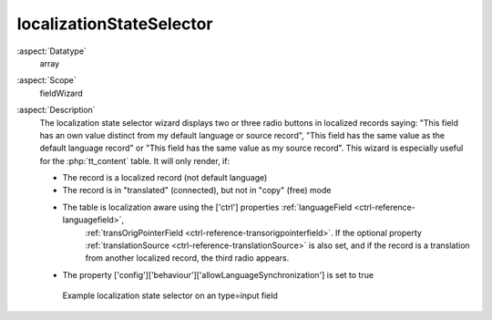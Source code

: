 localizationStateSelector
^^^^^^^^^^^^^^^^^^^^^^^^^

:aspect:`Datatype`
    array

:aspect:`Scope`
    fieldWizard

:aspect:`Description`
    The localization state selector wizard displays two or three radio buttons in localized records
    saying: "This field has an own value distinct from my default language or source record", "This field
    has the same value as the default language record" or "This field has the same value as my source record".
    This wizard is especially useful for the :php:`tt_content` table. It will only render, if:

    * The record is a localized record (not default language)
    * The record is in "translated" (connected), but not in "copy" (free) mode
    * The table is localization aware using the ['ctrl'] properties :ref:`languageField <ctrl-reference-languagefield>`,
        :ref:`transOrigPointerField <ctrl-reference-transorigpointerfield>`. If the optional property
        :ref:`translationSource <ctrl-reference-translationSource>` is also set, and if the record is a translation
        from another localized record, the third radio appears.
    * The property ['config']['behaviour']['allowLanguageSynchronization'] is set to true

    .. figure:: ../../Images/FieldWizardLocalizationStateSelector.png
        :alt: Example localization state selector on a type=input field

        Example localization state selector on an type=input field
